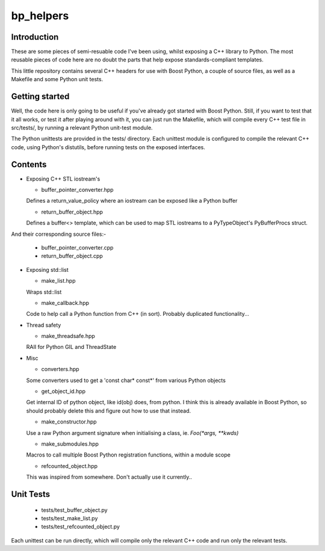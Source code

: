 bp_helpers
==========


Introduction
------------

These are some pieces of semi-resuable code I've been using, whilst exposing
a C++ library to Python. The most reusable pieces of code here are no
doubt the parts that help expose standards-compliant templates.

This little repository contains several C++ headers for use with Boost
Python, a couple of source files, as well as a Makefile and some
Python unit tests.


Getting started
---------------

Well, the code here is only going to be useful if you've already got 
started with Boost Python. Still, if you want to test that it all works,
or test it after playing around with it, you can just run the Makefile, 
which will compile every C++ test file in src/tests/, by running a relevant 
Python unit-test module.

The Python unittests are provided in the tests/ directory. Each unittest
module is configured to compile the relevant C++ code, using Python's distutils, 
before running tests on the exposed interfaces.


Contents
--------

* Exposing C++ STL iostream's

  * buffer_pointer_converter.hpp
  Defines a return_value_policy where an iostream can be exposed like a Python buffer

  * return_buffer_object.hpp
  Defines a buffer<> template, which can be used to map STL iostreams to a PyTypeObject's
  PyBufferProcs struct.

And their corresponding source files:-

  * buffer_pointer_converter.cpp
  * return_buffer_object.cpp

* Exposing std::list

  * make_list.hpp
  Wraps std::list

  * make_callback.hpp
  Code to help call a Python function from C++ (in sort).
  Probably duplicated functionality...

* Thread safety

  * make_threadsafe.hpp
  RAII for Python GIL and ThreadState


* Misc

  * converters.hpp
  Some converters used to get a 'const char* const*' from various Python objects

  * get_object_id.hpp
  Get internal ID of python object, like id(obj) does, from python. I think this is 
  already available in Boost Python, so should probably delete this and figure out 
  how to use that instead.

  * make_constructor.hpp
  Use a raw Python argument signature when initialising a class, ie. `Foo(*args, **kwds)`

  * make_submodules.hpp
  Macros to call multiple Boost Python registration functions, within a module scope

  * refcounted_object.hpp
  This was inspired from somewhere. Don't actually use it currently..

Unit Tests
----------

  * tests/test_buffer_object.py
  * tests/test_make_list.py
  * tests/test_refcounted_object.py

Each unittest can be run directly, which will compile only the relevant C++ code and
run only the relevant tests.
